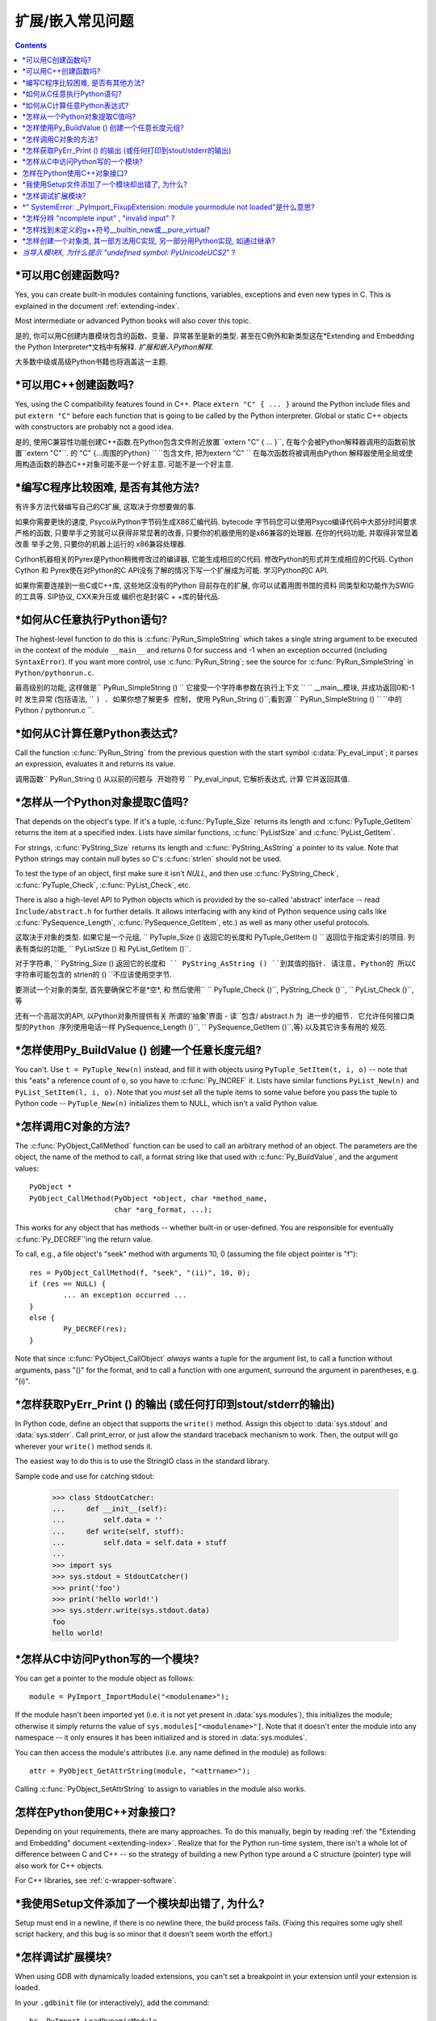 =======================
 扩展/嵌入常见问题
=======================

.. contents::

.. highlight:: c


.. XXX need review for Python 3.


*可以用C创建函数吗? 
-----------------------------------

Yes, you can create built-in modules containing functions, variables, exceptions
and even new types in C.  This is explained in the document
:ref:`extending-index`.

Most intermediate or advanced Python books will also cover this topic.

是的, 你可以用C创建内置模块包含的函数、变量、异常甚至是新的类型. 
甚至在C例外和新类型这在*Extending and Embedding the Python Interpreter*文档中有解释. 
*扩展和嵌入Python解释*.

大多数中级或高级Python书籍也将涵盖这一主题. 


*可以用C++创建函数吗? 
-------------------------------------

Yes, using the C compatibility features found in C++.  Place ``extern "C" {
... }`` around the Python include files and put ``extern "C"`` before each
function that is going to be called by the Python interpreter.  Global or static
C++ objects with constructors are probably not a good idea.

是的, 使用C兼容性功能创建C++函数.在Python包含文件附近放置``extern "C" { ... }``, 在每个会被Python解释器调用的函数前放置``extern "C"``. 
的 "C" {...周围的Python} `` ``包含文件, 把为extern "C" ``
在每次函数将被调用由Python
解释器使用全局或使用构造函数的静态C++对象可能不是一个好主意. 
可能不是一个好主意. 


.. _c-wrapper-software:



*编写C程序比较困难, 是否有其他方法?
----------------------------------------------


有许多方法代替编写自己的C扩展, 这取决于你想要做的事. 

如果你需要更快的速度, Psyco从Python字节码生成X86汇编代码. 
bytecode 字节码您可以使用Psyco编译代码中大部分时间要求严格的函数, 只要举手之劳就可以获得非常显著的改善, 只要你的机器使用的是x86兼容的处理器. 
在你的代码功能, 并取得非常显着改善
举手之劳, 只要你的机器上运行的
x86兼容处理器. 

Cython机器相关的Pyrex是Python稍微修改过的编译器, 它能生成相应的C代码. 
修改Python的形式并生成相应的C代码. Cython
Cython 和 Pyrex使在对Python的C API没有了解的情况下写一个扩展成为可能. 
学习Python的C API. 

如果你需要连接到一些C或C++库, 这些地区没有的Python
目前存在的扩展, 你可以试着用图书馆的资料
同类型和功能作为SWIG的工具等. SIP协议, CXX来升压或
编织也是封装C + +库的替代品. 


*如何从C任意执行Python语句? 
-----------------------------------------------------

The highest-level function to do this is :c:func:`PyRun_SimpleString` which takes
a single string argument to be executed in the context of the module
``__main__`` and returns 0 for success and -1 when an exception occurred
(including ``SyntaxError``).  If you want more control, use
:c:func:`PyRun_String`; see the source for :c:func:`PyRun_SimpleString` in
``Python/pythonrun.c``.

最高级别的功能, 这样做是`` PyRun_SimpleString () ``
它接受一个字符串参数在执行上下文
`` `` __main__模块, 并成功返回0和-1时
发生异常 (包括语法, `` ``) . 如果你想了解更多
控制, 使用`` PyRun_String ()``;看到源
`` PyRun_SimpleString () `` ``中的Python / pythonrun.c ``. 




*如何从C计算任意Python表达式? 
---------------------------------------------------------

Call the function :c:func:`PyRun_String` from the previous question with the
start symbol :c:data:`Py_eval_input`; it parses an expression, evaluates it and
returns its value.

调用函数`` PyRun_String () ``从以前的问题与
开始符号`` `` Py_eval_input, 它解析表达式, 计算
它并返回其值. 




*怎样从一个Python对象提取C值吗? 
-----------------------------------------------

That depends on the object's type.  If it's a tuple, :c:func:`PyTuple_Size`
returns its length and :c:func:`PyTuple_GetItem` returns the item at a specified
index.  Lists have similar functions, :c:func:`PyListSize` and
:c:func:`PyList_GetItem`.

For strings, :c:func:`PyString_Size` returns its length and
:c:func:`PyString_AsString` a pointer to its value.  Note that Python strings may
contain null bytes so C's :c:func:`strlen` should not be used.

To test the type of an object, first make sure it isn't *NULL*, and then use
:c:func:`PyString_Check`, :c:func:`PyTuple_Check`, :c:func:`PyList_Check`, etc.

There is also a high-level API to Python objects which is provided by the
so-called 'abstract' interface -- read ``Include/abstract.h`` for further
details.  It allows interfacing with any kind of Python sequence using calls
like :c:func:`PySequence_Length`, :c:func:`PySequence_GetItem`, etc.)  as well as
many other useful protocols.

这取决于对象的类型. 如果它是一个元组, 
`` PyTuple_Size () ``返回它的长度和`` PyTuple_GetItem () ``
返回位于指定索引的项目. 列表有类似的功能, 
`` PyListSize () ``和`` PyList_GetItem ()``.

对于字符串, `` PyString_Size () ``返回它的长度和
`` PyString_AsString () ``到其值的指针. 请注意, Python的
所以C字符串可能包含的`` strlen的 () ``不应该使用空字节. 

要测试一个对象的类型, 首先要确保它不是*空*, 和
然后使用`` `` PyTuple_Check ()``, PyString_Check ()``,
`` PyList_Check ()``,等

还有一个高层次的API, 以Python对象所提供有关
所谓的'抽象'界面 - 读``包含/ abstract.h ``为
进一步的细节. 它允许任何接口类型的Python
序列使用电话一样`` PySequence_Length ()``,
`` PySequence_GetItem ()``,等) 以及其它许多有用的
规范. 




*怎样使用Py_BuildValue () 创建一个任意长度元组? 
-------------------------------------------------------------------

You can't.  Use ``t = PyTuple_New(n)`` instead, and fill it with objects using
``PyTuple_SetItem(t, i, o)`` -- note that this "eats" a reference count of
``o``, so you have to :c:func:`Py_INCREF` it.  Lists have similar functions
``PyList_New(n)`` and ``PyList_SetItem(l, i, o)``.  Note that you *must* set all
the tuple items to some value before you pass the tuple to Python code --
``PyTuple_New(n)`` initializes them to NULL, which isn't a valid Python value.




*怎样调用C对象的方法? 
----------------------------------------

The :c:func:`PyObject_CallMethod` function can be used to call an arbitrary
method of an object.  The parameters are the object, the name of the method to
call, a format string like that used with :c:func:`Py_BuildValue`, and the
argument values::

   PyObject *
   PyObject_CallMethod(PyObject *object, char *method_name,
                       char *arg_format, ...);

This works for any object that has methods -- whether built-in or user-defined.
You are responsible for eventually :c:func:`Py_DECREF`\ 'ing the return value.

To call, e.g., a file object's "seek" method with arguments 10, 0 (assuming the
file object pointer is "f")::

   res = PyObject_CallMethod(f, "seek", "(ii)", 10, 0);
   if (res == NULL) {
           ... an exception occurred ...
   }
   else {
           Py_DECREF(res);
   }

Note that since :c:func:`PyObject_CallObject` *always* wants a tuple for the
argument list, to call a function without arguments, pass "()" for the format,
and to call a function with one argument, surround the argument in parentheses,
e.g. "(i)".




*怎样获取PyErr_Print () 的输出 (或任何打印到stout/stderr的输出) 
----------------------------------------------------------------------------------------

In Python code, define an object that supports the ``write()`` method.  Assign
this object to :data:`sys.stdout` and :data:`sys.stderr`.  Call print_error, or
just allow the standard traceback mechanism to work. Then, the output will go
wherever your ``write()`` method sends it.

The easiest way to do this is to use the StringIO class in the standard library.

Sample code and use for catching stdout:

   >>> class StdoutCatcher:
   ...     def __init__(self):
   ...         self.data = ''
   ...     def write(self, stuff):
   ...         self.data = self.data + stuff
   ...
   >>> import sys
   >>> sys.stdout = StdoutCatcher()
   >>> print('foo')
   >>> print('hello world!')
   >>> sys.stderr.write(sys.stdout.data)
   foo
   hello world!




*怎样从C中访问Python写的一个模块? 
--------------------------------------------------

You can get a pointer to the module object as follows::

   module = PyImport_ImportModule("<modulename>");

If the module hasn't been imported yet (i.e. it is not yet present in
:data:`sys.modules`), this initializes the module; otherwise it simply returns
the value of ``sys.modules["<modulename>"]``.  Note that it doesn't enter the
module into any namespace -- it only ensures it has been initialized and is
stored in :data:`sys.modules`.

You can then access the module's attributes (i.e. any name defined in the
module) as follows::

   attr = PyObject_GetAttrString(module, "<attrname>");

Calling :c:func:`PyObject_SetAttrString` to assign to variables in the module
also works.




怎样在Python使用C++对象接口? 
----------------------------------------------

Depending on your requirements, there are many approaches.  To do this manually,
begin by reading :ref:`the "Extending and Embedding" document
<extending-index>`.  Realize that for the Python run-time system, there isn't a
whole lot of difference between C and C++ -- so the strategy of building a new
Python type around a C structure (pointer) type will also work for C++ objects.

For C++ libraries, see :ref:`c-wrapper-software`.




*我使用Setup文件添加了一个模块却出错了, 为什么? 
--------------------------------------------------------------

Setup must end in a newline, if there is no newline there, the build process
fails.  (Fixing this requires some ugly shell script hackery, and this bug is so
minor that it doesn't seem worth the effort.)




*怎样调试扩展模块? 
----------------------------

When using GDB with dynamically loaded extensions, you can't set a breakpoint in
your extension until your extension is loaded.

In your ``.gdbinit`` file (or interactively), add the command::

   br _PyImport_LoadDynamicModule

Then, when you run GDB::

   $ gdb /local/bin/python
   gdb) run myscript.py
   gdb) continue # repeat until your extension is loaded
   gdb) finish   # so that your extension is loaded
   gdb) br myfunction.c:50
   gdb) continue


*我想在的Linux系统上构建一个Python模块, 但有些文件丢失了, 问什么? 
文件丢失. 为什么? 
--------------------------------------------------------------------------------------

Most packaged versions of Python don't include the
:file:`/usr/lib/python2.{x}/config/` directory, which contains various files
required for compiling Python extensions.

For Red Hat, install the python-devel RPM to get the necessary files.

For Debian, run ``apt-get install python-dev``.




*" SystemError: _PyImport_FixupExtension: module yourmodule not loaded"是什么意思? 
-------------------------------------------------------------------------------------

This means that you have created an extension module named "yourmodule", but
your module init function does not initialize with that name.

Every module init function will have a line similar to::

   module = Py_InitModule("yourmodule", yourmodule_functions);

If the string passed to this function is not the same name as your extension
module, the :exc:`SystemError` exception will be raised.




*怎样分辨 "ncomplete input" ,  "invalid input" ? 
------------------------------------------------------

Sometimes you want to emulate the Python interactive interpreter's behavior,
where it gives you a continuation prompt when the input is incomplete (e.g. you
typed the start of an "if" statement or you didn't close your parentheses or
triple string quotes), but it gives you a syntax error message immediately when
the input is invalid.

In Python you can use the :mod:`codeop` module, which approximates the parser's
behavior sufficiently.  IDLE uses this, for example.

The easiest way to do it in C is to call :c:func:`PyRun_InteractiveLoop` (perhaps
in a separate thread) and let the Python interpreter handle the input for
you. You can also set the :c:func:`PyOS_ReadlineFunctionPointer` to point at your
custom input function. See ``Modules/readline.c`` and ``Parser/myreadline.c``
for more hints.

However sometimes you have to run the embedded Python interpreter in the same
thread as your rest application and you can't allow the
:c:func:`PyRun_InteractiveLoop` to stop while waiting for user input.  The one
solution then is to call :c:func:`PyParser_ParseString` and test for ``e.error``
equal to ``E_EOF``, which means the input is incomplete).  Here's a sample code
fragment, untested, inspired by code from Alex Farber::

   #include <Python.h>
   #include <node.h>
   #include <errcode.h>
   #include <grammar.h>
   #include <parsetok.h>
   #include <compile.h>

   int testcomplete(char *code)
     /* code should end in \n */
     /* return -1 for error, 0 for incomplete, 1 for complete */
   {
     node *n;
     perrdetail e;

     n = PyParser_ParseString(code, &_PyParser_Grammar,
                              Py_file_input, &e);
     if (n == NULL) {
       if (e.error == E_EOF)
         return 0;
       return -1;
     }

     PyNode_Free(n);
     return 1;
   }

Another solution is trying to compile the received string with
:c:func:`Py_CompileString`. If it compiles without errors, try to execute the
returned code object by calling :c:func:`PyEval_EvalCode`. Otherwise save the
input for later. If the compilation fails, find out if it's an error or just
more input is required - by extracting the message string from the exception
tuple and comparing it to the string "unexpected EOF while parsing".  Here is a
complete example using the GNU readline library (you may want to ignore
**SIGINT** while calling readline())::

   #include <stdio.h>
   #include <readline.h>

   #include <Python.h>
   #include <object.h>
   #include <compile.h>
   #include <eval.h>

   int main (int argc, char* argv[])
   {
     int i, j, done = 0;                          /* lengths of line, code */
     char ps1[] = ">>> ";
     char ps2[] = "... ";
     char *prompt = ps1;
     char *msg, *line, *code = NULL;
     PyObject *src, *glb, *loc;
     PyObject *exc, *val, *trb, *obj, *dum;

     Py_Initialize ();
     loc = PyDict_New ();
     glb = PyDict_New ();
     PyDict_SetItemString (glb, "__builtins__", PyEval_GetBuiltins ());

     while (!done)
     {
       line = readline (prompt);

       if (NULL == line)                          /* CTRL-D pressed */
       {
         done = 1;
       }
       else
       {
         i = strlen (line);

         if (i > 0)
           add_history (line);                    /* save non-empty lines */

         if (NULL == code)                        /* nothing in code yet */
           j = 0;
         else
           j = strlen (code);

         code = realloc (code, i + j + 2);
         if (NULL == code)                        /* out of memory */
           exit (1);

         if (0 == j)                              /* code was empty, so */
           code[0] = '\0';                        /* keep strncat happy */

         strncat (code, line, i);                 /* append line to code */
         code[i + j] = '\n';                      /* append '\n' to code */
         code[i + j + 1] = '\0';

         src = Py_CompileString (code, "<stdin>", Py_single_input);

         if (NULL != src)                         /* compiled just fine - */
         {
           if (ps1  == prompt ||                  /* ">>> " or */
               '\n' == code[i + j - 1])           /* "... " and double '\n' */
           {                                               /* so execute it */
             dum = PyEval_EvalCode (src, glb, loc);
             Py_XDECREF (dum);
             Py_XDECREF (src);
             free (code);
             code = NULL;
             if (PyErr_Occurred ())
               PyErr_Print ();
             prompt = ps1;
           }
         }                                        /* syntax error or E_EOF? */
         else if (PyErr_ExceptionMatches (PyExc_SyntaxError))
         {
           PyErr_Fetch (&exc, &val, &trb);        /* clears exception! */

           if (PyArg_ParseTuple (val, "sO", &msg, &obj) &&
               !strcmp (msg, "unexpected EOF while parsing")) /* E_EOF */
           {
             Py_XDECREF (exc);
             Py_XDECREF (val);
             Py_XDECREF (trb);
             prompt = ps2;
           }
           else                                   /* some other syntax error */
           {
             PyErr_Restore (exc, val, trb);
             PyErr_Print ();
             free (code);
             code = NULL;
             prompt = ps1;
           }
         }
         else                                     /* some non-syntax error */
         {
           PyErr_Print ();
           free (code);
           code = NULL;
           prompt = ps1;
         }

         free (line);
       }
     }

     Py_XDECREF(glb);
     Py_XDECREF(loc);
     Py_Finalize();
     exit(0);
   }




*怎样找到未定义的g++符号__builtin_new或__pure_virtual? 
--------------------------------------------------------------------

To dynamically load g++ extension modules, you must recompile Python, relink it
using g++ (change LINKCC in the Python Modules Makefile), and link your
extension module using g++ (e.g., ``g++ -shared -o mymodule.so mymodule.o``).


*怎样创建一个对象类, 其一部方法用C实现, 另一部分用Python实现, 如通过继承? 
----------------------------------------------------------------------------------------------------------------

In Python 2.2, you can inherit from built-in classes such as :class:`int`,
:class:`list`, :class:`dict`, etc.

The Boost Python Library (BPL, http://www.boost.org/libs/python/doc/index.html)
provides a way of doing this from C++ (i.e. you can inherit from an extension
class written in C++ using the BPL).

*当导入模块X, 为什么提示 "undefined symbol: PyUnicodeUCS2*" ? 
-------------------------------------------------------------------------

You are using a version of Python that uses a 4-byte representation for Unicode
characters, but some C extension module you are importing was compiled using a
Python that uses a 2-byte representation for Unicode characters (the default).

If instead the name of the undefined symbol starts with ``PyUnicodeUCS4``, the
problem is the reverse: Python was built using 2-byte Unicode characters, and
the extension module was compiled using a Python with 4-byte Unicode characters.

This can easily occur when using pre-built extension packages.  RedHat Linux
7.x, in particular, provided a "python2" binary that is compiled with 4-byte
Unicode.  This only causes the link failure if the extension uses any of the
``PyUnicode_*()`` functions.  It is also a problem if an extension uses any of
the Unicode-related format specifiers for :c:func:`Py_BuildValue` (or similar) or
parameter specifications for :c:func:`PyArg_ParseTuple`.

You can check the size of the Unicode character a Python interpreter is using by
checking the value of sys.maxunicode:

   >>> import sys
   >>> if sys.maxunicode > 65535:
   ...     print('UCS4 build')
   ... else:
   ...     print('UCS2 build')

The only way to solve this problem is to use extension modules compiled with a
Python binary built using the same size for Unicode characters.

